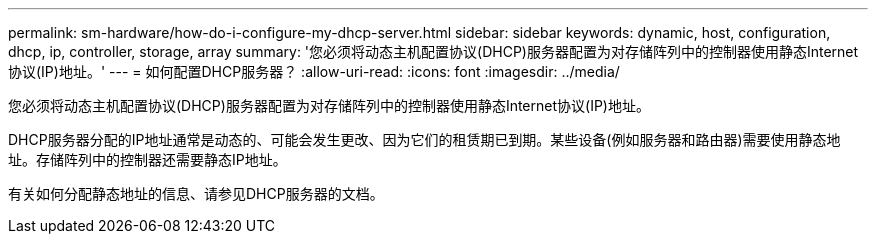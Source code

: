 ---
permalink: sm-hardware/how-do-i-configure-my-dhcp-server.html 
sidebar: sidebar 
keywords: dynamic, host, configuration, dhcp, ip, controller, storage, array 
summary: '您必须将动态主机配置协议(DHCP)服务器配置为对存储阵列中的控制器使用静态Internet协议(IP)地址。' 
---
= 如何配置DHCP服务器？
:allow-uri-read: 
:icons: font
:imagesdir: ../media/


[role="lead"]
您必须将动态主机配置协议(DHCP)服务器配置为对存储阵列中的控制器使用静态Internet协议(IP)地址。

DHCP服务器分配的IP地址通常是动态的、可能会发生更改、因为它们的租赁期已到期。某些设备(例如服务器和路由器)需要使用静态地址。存储阵列中的控制器还需要静态IP地址。

有关如何分配静态地址的信息、请参见DHCP服务器的文档。
